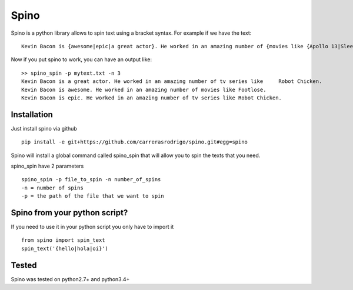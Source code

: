 Spino
========

Spino is a python library allows to spin text using a bracket syntax. For example if we have the text:

::

    Kevin Bacon is {awesome|epic|a great actor}. He worked in an amazing number of {movies like {Apollo 13|Sleepers|Footlose}|tv series like {The following|Robot Chicken|Bored to Death}}.


Now if you put spino to work, you can have an output like:

::

    >> spino_spin -p mytext.txt -n 3
    Kevin Bacon is a great actor. He worked in an amazing number of tv series like     Robot Chicken.
    Kevin Bacon is awesome. He worked in an amazing number of movies like Footlose.
    Kevin Bacon is epic. He worked in an amazing number of tv series like Robot Chicken.


Installation
------------

Just install spino via github
::

    pip install -e git+https://github.com/carrerasrodrigo/spino.git#egg=spino

Spino will install a global command called spino_spin that will allow you to
spin the texts that you need.

spino_spin have 2 parameters
::

    spino_spin -p file_to_spin -n number_of_spins
    -n = number of spins
    -p = the path of the file that we want to spin


Spino from your python script?
------------------------------

If you need to use it in your python script you only have to import it
::

    from spino import spin_text
    spin_text('{hello|hola|oi}')


Tested
------

Spino was tested on python2.7+ and python3.4+
